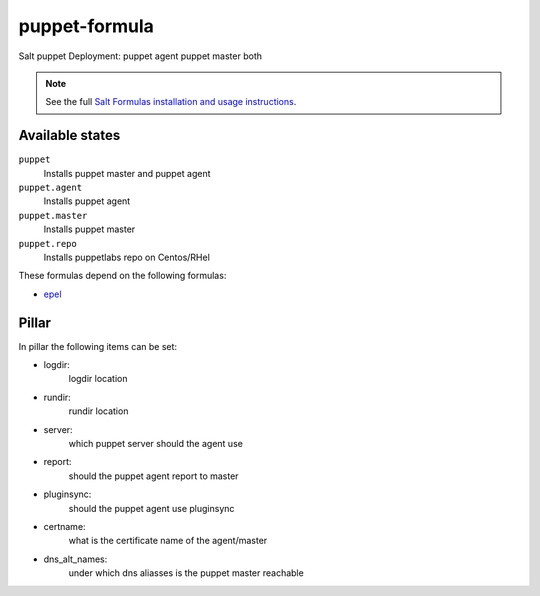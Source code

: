puppet-formula
==============

Salt puppet Deployment:  
puppet agent  
puppet master  
both  

.. note::

    See the full `Salt Formulas installation and usage instructions
    <http://docs.saltstack.com/topics/conventions/formulas.html>`_.

Available states
----------------

``puppet``
    Installs puppet master and puppet agent
``puppet.agent``
    Installs puppet agent
``puppet.master``
    Installs puppet master
``puppet.repo``
    Installs puppetlabs repo on Centos/RHel

These formulas depend on the following formulas:

* `epel <https://github.com/saltstack-formulas/epel-formula>`_

Pillar
------

In pillar the following items can be set:

- logdir:
      logdir location
- rundir:
      rundir location
- server:
      which puppet server should the agent use
- report:
      should the puppet agent report to master
- pluginsync:
      should the puppet agent use pluginsync
- certname:
      what is the certificate name of the agent/master
- dns_alt_names:
      under which dns aliasses is the puppet master reachable
